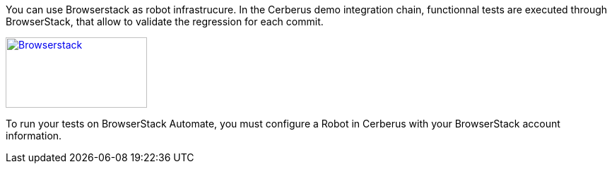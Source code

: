 You can use Browserstack as robot infrastrucure.
In the Cerberus demo integration chain, functionnal tests are executed through BrowserStack, that allow to validate the regression for each commit.

http://browserstack.com/[image:browserstack-logo.png[Browserstack,200,100]]

To run your tests on BrowserStack Automate, you must configure a Robot in Cerberus with your BrowserStack account information.
